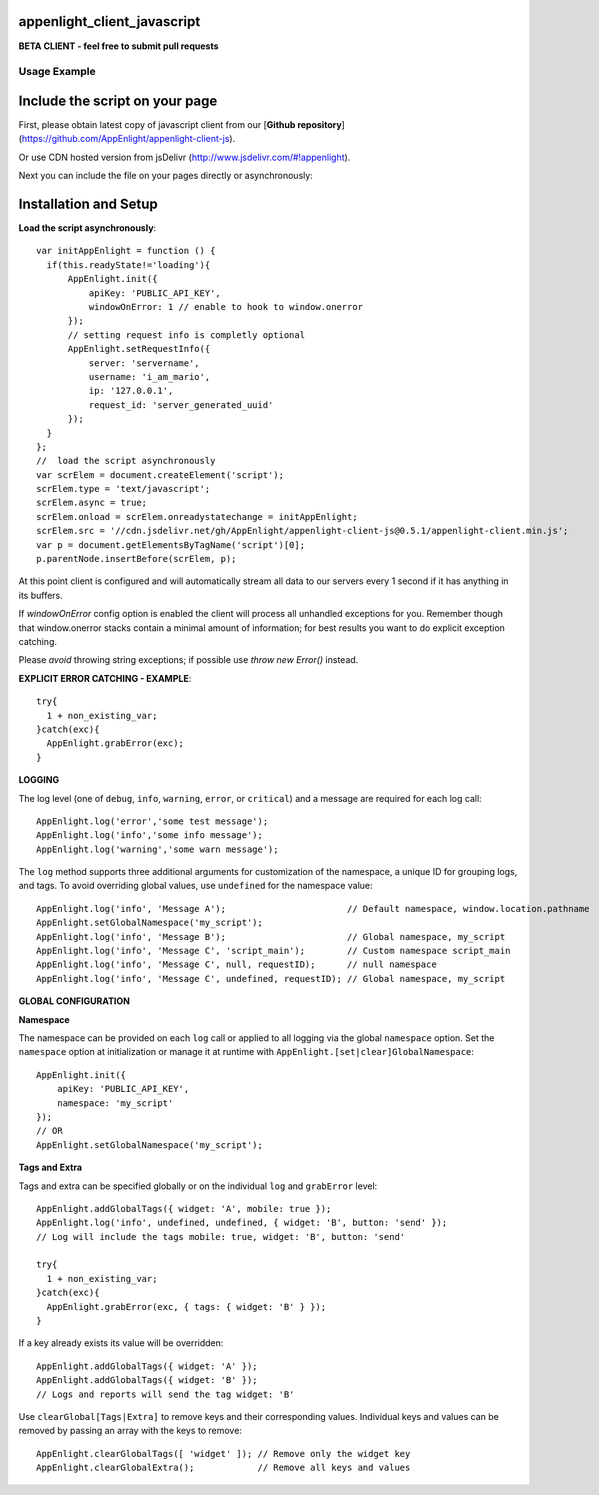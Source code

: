appenlight_client_javascript
============================

.. image:: http://getappenlight.com/static/images/logos/js_small.png
   :alt: JS Logo


**BETA CLIENT - feel free to submit pull requests**

Usage Example
-------------

Include the script on your page
===============================

First, please obtain latest copy of javascript client from our [**Github repository**](https://github.com/AppEnlight/appenlight-client-js).

Or use CDN hosted version from jsDelivr (http://www.jsdelivr.com/#!appenlight).

Next you can include the file on your pages directly or asynchronously:

Installation and Setup
======================

**Load the script asynchronously**::

    var initAppEnlight = function () {
      if(this.readyState!='loading'){
          AppEnlight.init({
              apiKey: 'PUBLIC_API_KEY',
              windowOnError: 1 // enable to hook to window.onerror
          });
          // setting request info is completly optional
          AppEnlight.setRequestInfo({
              server: 'servername',
              username: 'i_am_mario',
              ip: '127.0.0.1',
              request_id: 'server_generated_uuid'
          });
      }
    };
    //  load the script asynchronously
    var scrElem = document.createElement('script');
    scrElem.type = 'text/javascript';
    scrElem.async = true;
    scrElem.onload = scrElem.onreadystatechange = initAppEnlight;
    scrElem.src = '//cdn.jsdelivr.net/gh/AppEnlight/appenlight-client-js@0.5.1/appenlight-client.min.js';
    var p = document.getElementsByTagName('script')[0];
    p.parentNode.insertBefore(scrElem, p);


At this point client is configured and will automatically stream all data to
our servers every 1 second if it has anything in its buffers.

If `windowOnError` config option is enabled the client will process all unhandled
exceptions for you. Remember though that window.onerror stacks contain a minimal amount
of information; for best results you want to do explicit exception catching.

Please *avoid* throwing string exceptions; if possible use `throw new Error()` instead.

**EXPLICIT ERROR CATCHING - EXAMPLE**::

    try{
      1 + non_existing_var;
    }catch(exc){
      AppEnlight.grabError(exc);
    }



**LOGGING**

The log level (one of ``debug``, ``info``, ``warning``, ``error``, or
``critical``) and a message are required for each log call::

    AppEnlight.log('error','some test message');
    AppEnlight.log('info','some info message');
    AppEnlight.log('warning','some warn message');


The ``log`` method supports three additional arguments for customization of
the namespace, a unique ID for grouping logs, and tags. To avoid overriding
global values, use ``undefined`` for the namespace value::

    AppEnlight.log('info', 'Message A');                       // Default namespace, window.location.pathname
    AppEnlight.setGlobalNamespace('my_script');
    AppEnlight.log('info', 'Message B');                       // Global namespace, my_script
    AppEnlight.log('info', 'Message C', 'script_main');        // Custom namespace script_main
    AppEnlight.log('info', 'Message C', null, requestID);      // null namespace
    AppEnlight.log('info', 'Message C', undefined, requestID); // Global namespace, my_script


**GLOBAL CONFIGURATION**

**Namespace**

The namespace can be provided on each ``log`` call or applied to all logging
via the global ``namespace`` option. Set the ``namespace`` option at
initialization or manage it at runtime with
``AppEnlight.[set|clear]GlobalNamespace``::
    
    AppEnlight.init({
        apiKey: 'PUBLIC_API_KEY',
        namespace: 'my_script'
    });
    // OR
    AppEnlight.setGlobalNamespace('my_script');


**Tags and Extra**

Tags and extra can be specified globally or on the individual ``log`` and
``grabError`` level::

    AppEnlight.addGlobalTags({ widget: 'A', mobile: true });
    AppEnlight.log('info', undefined, undefined, { widget: 'B', button: 'send' });
    // Log will include the tags mobile: true, widget: 'B', button: 'send'

    try{
      1 + non_existing_var;
    }catch(exc){
      AppEnlight.grabError(exc, { tags: { widget: 'B' } });
    }


If a key already exists its value will be overridden::

    AppEnlight.addGlobalTags({ widget: 'A' });
    AppEnlight.addGlobalTags({ widget: 'B' });
    // Logs and reports will send the tag widget: 'B'


Use ``clearGlobal[Tags|Extra]`` to remove keys and their corresponding values.
Individual keys and values can be removed by passing an array with the keys to
remove::

    AppEnlight.clearGlobalTags([ 'widget' ]); // Remove only the widget key
    AppEnlight.clearGlobalExtra();            // Remove all keys and values

